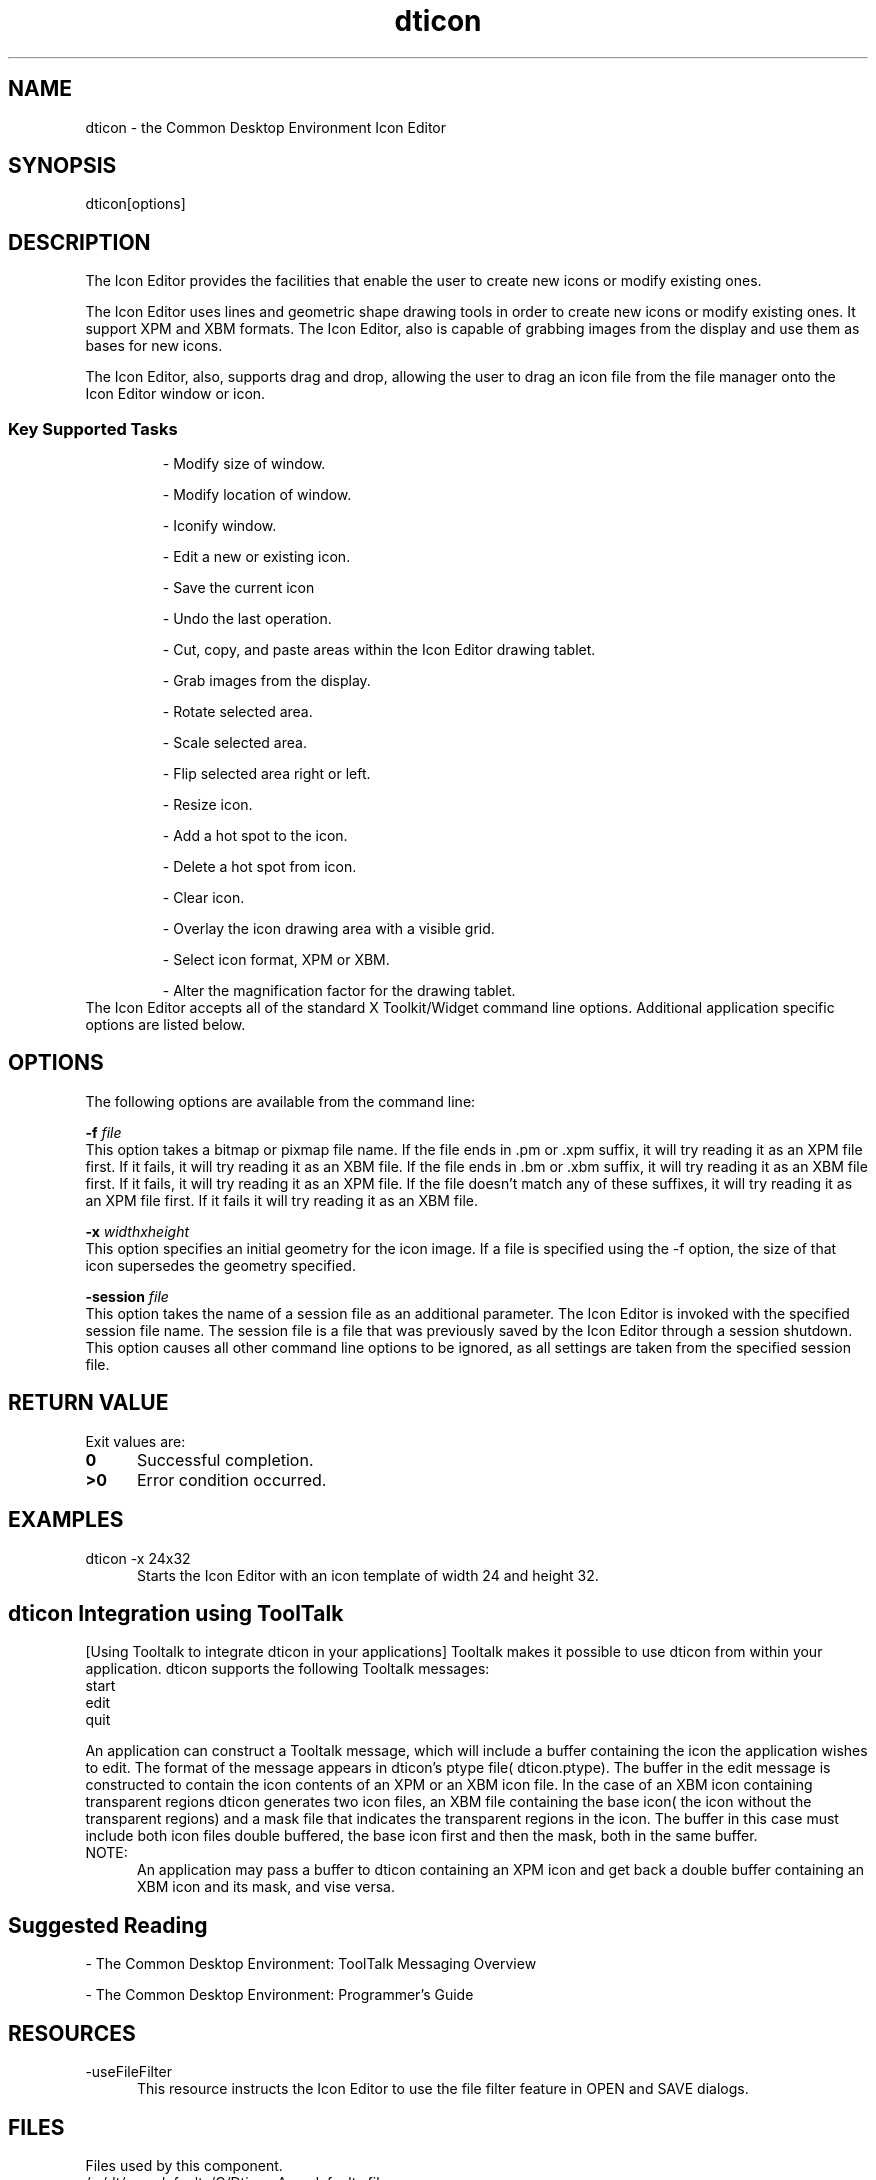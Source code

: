 .\"---
.\"     (c) Copyright 1993, 1994 Hewlett-Packard Company
.\"     (c) Copyright 1993, 1994 International Business Machines Corp.
.\"    (c) Copyright 1993, 1994 Sun Microsystems, Inc.
.\"    (c) Copyright 1993, 1994 Novell, Inc.
.\"---
.TH dticon 1X "17 Feb. 1994""
.BH "17 Feb. 1994""
.SH NAME
dticon - the Common Desktop Environment Icon Editor
.SH SYNOPSIS
dticon[options]
.SH DESCRIPTION
The Icon Editor provides the facilities that enable the user to create
new icons or modify existing ones.
.P
The Icon Editor uses lines and geometric shape drawing tools in order
to create new icons or modify existing ones. It support XPM and XBM
formats. The Icon Editor, also is capable of grabbing images from the
display and use them as bases for new icons.
.P
The Icon Editor, also, supports drag and drop, allowing the user to
drag an icon file from the file manager onto the Icon Editor window or
icon.
.sp .5
.SS Key Supported Tasks
.RS
.P
- Modify size of window.
.P
- Modify location of window.
.P
- Iconify window.
.P
- Edit a new or existing icon.
.P
- Save the current icon
.P
- Undo the last operation.
.P
- Cut, copy, and paste areas within the Icon Editor drawing tablet.
.P
- Grab images from the display.
.P
- Rotate selected area.
.P
- Scale selected area.
.P
- Flip selected area right or left.
.P
- Resize icon.
.P
- Add a hot spot to the icon.
.P
- Delete a hot spot from icon.
.P
- Clear icon.
.P
- Overlay the icon drawing area with a visible grid.
.P
- Select icon format, XPM or XBM.
.P
- Alter the magnification factor for the drawing tablet.
.RE
The Icon Editor accepts all of the standard X Toolkit/Widget command
line options. Additional application specific options are listed
below.
.SH OPTIONS
The following options are available from the command line:
.sp 1.5
.BI \-f " file"
.sp .5
This option takes a bitmap or pixmap file name.
If the file ends in .pm or .xpm suffix, it will try reading it as an XPM
file first.  If it fails, it will try reading it as an XBM file.
If the file ends in .bm or .xbm suffix, it will try reading it as an XBM
file first.  If it fails, it will try reading it as an XPM file.
If the file doesn't match any of these suffixes, it will try reading it
as an XPM file first.  If it fails it will try reading it as an XBM file.
.sp 1.5
.BI \-x " widthxheight"
.sp .5
This option specifies an initial geometry for the icon image. If a
file is specified using the -f option, the size of that icon
supersedes the geometry specified.
.sp 1.5
.BI \-session " file"
.sp .5
This option takes the name of a session file as an additional
parameter. The Icon Editor is invoked with the specified session file
name. The session file is a file that was previously saved by the Icon
Editor through a session shutdown. This option causes all other
command line options to be ignored, as all settings are taken from the
specified session file.
.SH RETURN VALUE
 Exit values are:
.IP "\f30\fP" .5i
Successful completion.
.IP "\f3>0\fP" .5i
Error condition occurred.
.sp 1.5
.SH EXAMPLES
.IP "dticon -x 24x32" .5i
Starts the Icon Editor with an icon template
of width 24 and height 32.
.sp 1.5
.SH dticon Integration using ToolTalk
[Using Tooltalk to integrate dticon in your applications]
Tooltalk makes it possible to use dticon from within your application.
dticon supports the following Tooltalk messages:
    start
    edit
    quit
 
An application can construct a Tooltalk message, which will include a
buffer containing the icon the application wishes to edit. The format
of the message appears in dticon's ptype file( dticon.ptype). The buffer
in the edit message is constructed to contain the icon contents of an XPM
or an XBM icon file. In the case of an XBM icon containing transparent regions
dticon generates two icon files, an XBM file containing the base icon(
the icon without the transparent regions) and a mask file that indicates
the transparent regions in the icon. The buffer in this case must include
both icon files double buffered, the base icon first and then the mask, both
in the same buffer.
.sp 1.5
.IP NOTE:   .5i
An application may pass a buffer to dticon containing an XPM icon and
get back a double buffer containing an XBM icon and its mask, and vise versa.
.sp 1.5
.SH Suggested Reading
.sp .5
- The Common Desktop Environment: ToolTalk Messaging Overview
 
- The Common Desktop Environment: Programmer's Guide
 
.SH RESOURCES
.sp 1.5
.IP -useFileFilter  .5i
This resource instructs the Icon Editor to use the file filter feature
in OPEN and SAVE dialogs.
.SH FILES
Files used by this component.
.IP "/.../dt/app-defaults/C/Dticon       App-defaults file. " .5i
